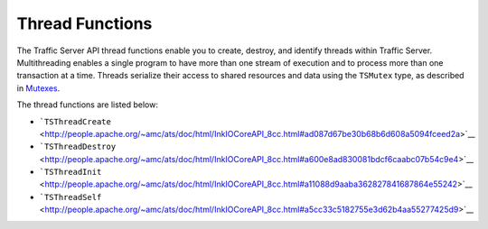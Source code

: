 Thread Functions
****************

.. Licensed to the Apache Software Foundation (ASF) under one
   or more contributor license agreements.  See the NOTICE file
  distributed with this work for additional information
  regarding copyright ownership.  The ASF licenses this file
  to you under the Apache License, Version 2.0 (the
  "License"); you may not use this file except in compliance
  with the License.  You may obtain a copy of the License at
 
   http://www.apache.org/licenses/LICENSE-2.0
 
  Unless required by applicable law or agreed to in writing,
  software distributed under the License is distributed on an
  "AS IS" BASIS, WITHOUT WARRANTIES OR CONDITIONS OF ANY
  KIND, either express or implied.  See the License for the
  specific language governing permissions and limitations
  under the License.

The Traffic Server API thread functions enable you to create, destroy,
and identify threads within Traffic Server. Multithreading enables a
single program to have more than one stream of execution and to process
more than one transaction at a time. Threads serialize their access to
shared resources and data using the ``TSMutex`` type, as described in
`Mutexes <../mutex-guide/#Mutexes>`__.

The thread functions are listed below:

-  ```TSThreadCreate`` <http://people.apache.org/~amc/ats/doc/html/InkIOCoreAPI_8cc.html#ad087d67be30b68b6d608a5094fceed2a>`__
-  ```TSThreadDestroy`` <http://people.apache.org/~amc/ats/doc/html/InkIOCoreAPI_8cc.html#a600e8ad830081bdcf6caabc07b54c9e4>`__
-  ```TSThreadInit`` <http://people.apache.org/~amc/ats/doc/html/InkIOCoreAPI_8cc.html#a11088d9aaba362827841687864e55242>`__
-  ```TSThreadSelf`` <http://people.apache.org/~amc/ats/doc/html/InkIOCoreAPI_8cc.html#a5cc33c5182755e3d62b4aa55277425d9>`__

